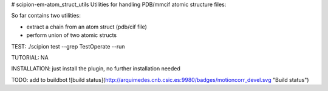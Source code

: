 # scipion-em-atom_struct_utils
Utilities for handling PDB/mmcif atomic structure files:

So far contains two utilities:

* extract a chain from an atom struct (pdb/cif file) 
* perform union of two atomic structs

TEST: ./scipion test  --grep TestOperate --run

TUTORIAL: NA

INSTALLATION: just install the plugin, no further installation needed

TODO: add to buildbot
![build status](http://arquimedes.cnb.csic.es:9980/badges/motioncorr_devel.svg "Build status")

